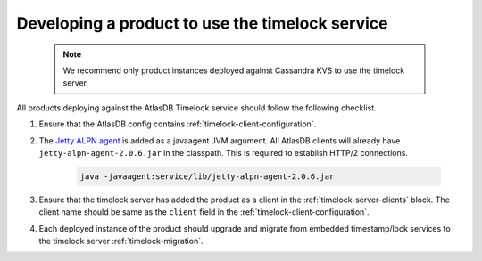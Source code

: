 .. _product-changes:

Developing a product to use the timelock service
================================================
 .. note::
    We recommend only product instances deployed against Cassandra KVS to use the timelock server.

All products deploying against the AtlasDB Timelock service should follow the following checklist.

1. Ensure that the AtlasDB config contains :ref:`timelock-client-configuration`.
2. The `Jetty ALPN agent <https://github.com/jetty-project/jetty-alpn-agent#usage>`__ is added as a javaagent JVM argument.
   All AtlasDB clients will already have ``jetty-alpn-agent-2.0.6.jar`` in the classpath. This is required to establish HTTP/2 connections.

    .. code-block:: yaml

        java -javaagent:service/lib/jetty-alpn-agent-2.0.6.jar

3. Ensure that the timelock server has added the product as a client in the :ref:`timelock-server-clients` block.
   The client name should be same as the ``client`` field in the :ref:`timelock-client-configuration`.
4. Each deployed instance of the product should upgrade and migrate from embedded timestamp/lock services to the timelock server :ref:`timelock-migration`.
